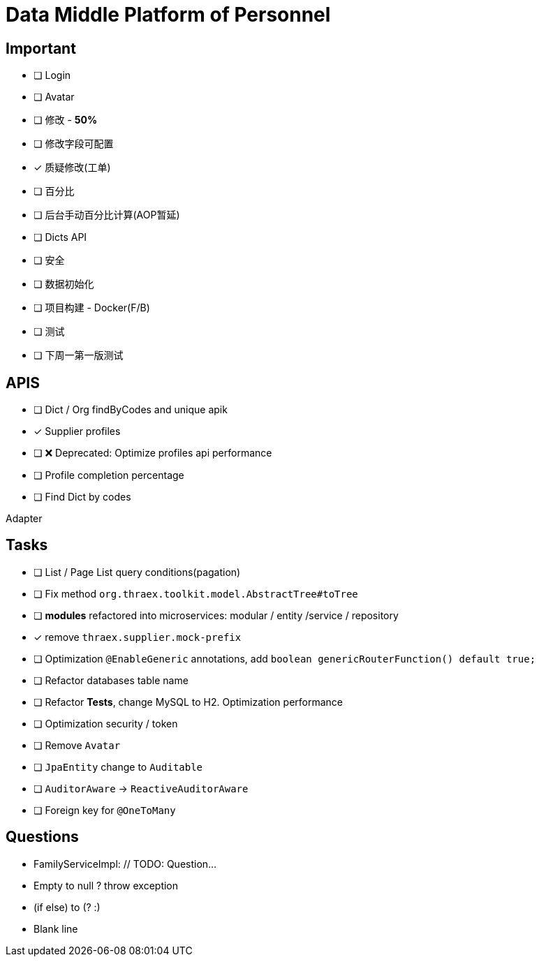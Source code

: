 :toc-title: Data Middle Platform of Personnel
// :toc: left
:toclevels: 4
:source-highlighter: rouge

= {toc-title}

== Important

- [ ] Login
- [ ] Avatar
- [ ] 修改 - *50%*
- [ ] 修改字段可配置
- [x] 质疑修改(工单)
- [ ] 百分比
- [ ] 后台手动百分比计算(AOP暂延)
- [ ] Dicts API
- [ ] 安全

- [ ] 数据初始化
- [ ] 项目构建 - Docker(F/B)
- [ ] 测试

- [ ] 下周一第一版测试

== APIS

- [ ] Dict / Org findByCodes and unique apik
- [x] Supplier profiles
- [ ] ❌ Deprecated: Optimize profiles api performance
- [ ] Profile completion percentage
- [ ] Find Dict by codes

Adapter

== Tasks

- [ ] List / Page List query conditions(pagation)
- [ ] Fix method `org.thraex.toolkit.model.AbstractTree#toTree`
- [ ] **modules** refactored into microservices: modular / entity /service / repository
- [x] remove `thraex.supplier.mock-prefix`
- [ ] Optimization `@EnableGeneric` annotations, add `boolean genericRouterFunction() default true;`
- [ ] Refactor databases table name
- [ ] Refactor **Tests**, change MySQL to H2. Optimization performance
- [ ] Optimization security / token
- [ ] Remove `Avatar`
- [ ] `JpaEntity` change to `Auditable`
- [ ] `AuditorAware` -> `ReactiveAuditorAware`
- [ ] Foreign key for `@OneToMany`

## Questions

- FamilyServiceImpl: // TODO: Question...
- Empty to null ? throw exception
- (if else) to (? :)
- Blank line
